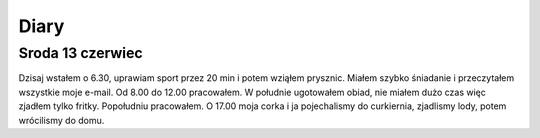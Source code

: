 .. diary:

+++++
Diary
+++++


Sroda 13 czerwiec
=================
Dzisaj wstałem o 6.30, uprawiam sport przez 20 min i potem wziąłem prysznic. Miałem szybko śniadanie i przeczytałem wszystkie moje e-mail.
Od 8.00 do 12.00 pracowałem. W południe ugotowałem obiad, nie miałem dużo czas więc zjadłem tylko fritky.
Popołudniu pracowałem. O 17.00 moja corka i ja pojechalismy do curkiernia, zjadlismy lody, potem wrócilismy do domu.





